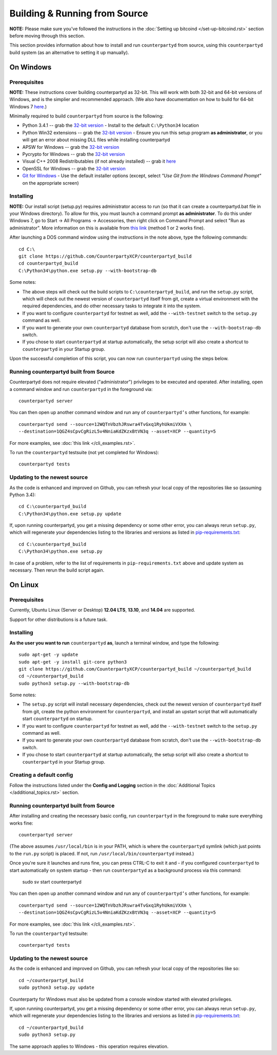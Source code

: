 Building & Running from Source
================================

**NOTE:** Please make sure you've followed the instructions in the
:doc:`Setting up bitcoind </set-up-bitcoind.rst>` section before
moving through this section.

This section provides information about how to install and run ``counterpartyd`` from source, using this
``counterpartyd`` build system (as an alternative to setting it up manually).


On Windows
-----------

Prerequisites
^^^^^^^^^^^^^^^

**NOTE:** These instructions cover building counterpartyd as 32-bit. This will work with both 32-bit and 64-bit versions of
Windows, and is the simplier and recommended approach. (We also have documentation on how to build for 64-bit Windows 7
`here <https://wiki.counterparty.co/w/Counterparty_with_64-bit_Python_3.4>`__.)

Minimally required to build ``counterpartyd`` from source is the following:

- Python 3.4.1 -- grab the `32-bit version <http://www.python.org/ftp/python/3.4.1/python-3.4.1.msi>`__
  - Install to the default ``C:\Python34`` location
- Python Win32 extensions -- grab the `32-bit version <http://sourceforge.net/projects/pywin32/files/pywin32/Build%20219/pywin32-219.win32-py3.4.exe/download>`__
  - Ensure you run this setup program **as administrator**, or you will get an error about missing DLL files while installing counterpartyd
- APSW for Windows -- grab the `32-bit version <https://github.com/rogerbinns/apsw/releases/download/3.8.5-r1/apsw-3.8.5-r1.win32-py3.4.exe>`__
- Pycrypto for Windows -- grab the `32-bit version <https://s3.amazonaws.com/counterparty-bootstrap/pycrypto-2.6.1.win32-py3.4.exe>`__
- Visual C++ 2008 Redistributables (if not already installed) -- grab it `here <http://www.microsoft.com/downloads/details.aspx?familyid=9B2DA534-3E03-4391-8A4D-074B9F2BC1BF>`__
- OpenSSL for Windows -- grab the `32-bit version <http://slproweb.com/download/Win32OpenSSL_Light-1_0_1j.exe>`__
- `Git for Windows <http://git-scm.com/download/win>`__
  - Use the default installer options (except, select *"Use Git from the Windows Command Prompt"* on the appropriate screen)

Installing
^^^^^^^^^^^^^^^^^^^^^^

**NOTE:** Our install script (setup.py) requires administrator access to run (so that it can create a counterpartyd.bat file
in your Windows directory). To allow for this, you must launch a command prompt **as administrator**. To do this
under Windows 7, go to Start -> All Programs -> Accessories, then right click on Command Prompt and select "Run as administrator".
More information on this is available from `this link <http://www.bleepingcomputer.com/tutorials/windows-elevated-command-prompt/>`__ (method 1 or 2 works fine).
    
After launching a DOS command window using the instructions in the note above, type the following commands::

    cd C:\
    git clone https://github.com/CounterpartyXCP/counterpartyd_build
    cd counterpartyd_build
    C:\Python34\python.exe setup.py --with-bootstrap-db

Some notes:

* The above steps will check out the build scripts to ``C:\counterpartyd_build``, and run the ``setup.py`` script, which
  will check out the newest version of ``counterpartyd`` itself from git, create a virtual environment with the
  required dependencies, and do other necessary tasks to integrate it into the system.
* If you want to configure ``counterpartyd`` for testnet as well, add the ``--with-testnet`` switch to the ``setup.py`` command as well.
* If you want to generate your own ``counterpartyd`` database from scratch, don't use the ``--with-bootstrap-db`` switch. 
* If you chose to start ``counterpartyd`` at startup automatically, the setup script will also create a shortcut
  to ``counterpartyd`` in your Startup group. 

Upon the successful completion of this script, you can now run ``counterpartyd`` using the steps below.


Running counterpartyd built from Source
^^^^^^^^^^^^^^^^^^^^^^^^^^^^^^^^^^^^^^^^^^

Counterpartyd does not require elevated ("administrator") privileges to be executed and operated.  
After installing, open a command window and run ``counterpartyd`` in the foreground via::

    counterpartyd server

You can then open up another command window and run any of ``counterpartyd’s`` other functions, for example::

    counterpartyd send --source=12WQTnVbzhJRswra4TvGxq1RyhUkmiVXXm \
    --destination=1QGZ4sCpvCgRizL5v4NniaKdZKzxBtVN3q --asset=XCP --quantity=5

For more examples, see :doc:`this link </cli_examples.rst>`.

To run the ``counterpartyd`` testsuite (not yet completed for Windows)::

    counterpartyd tests 


Updating to the newest source
^^^^^^^^^^^^^^^^^^^^^^^^^^^^^^

As the code is enhanced and improved on Github, you can refresh your local copy of the repositories like so (assuming Python 3.4)::

    cd C:\counterpartyd_build
    C:\Python34\python.exe setup.py update

If, upon running counterpartyd, you get a missing dependency or some other error, you can always rerun
``setup.py``, which will regenerate your dependencies listing to the libraries and versions as listed in
`pip-requirements.txt <https://github.com/CounterpartyXCP/counterpartyd/blob/master/pip-requirements.txt>`__::

    cd C:\counterpartyd_build
    C:\Python34\python.exe setup.py

In case of a problem, refer to the list of requirements in ``pip-requirements.txt`` above and update system as
necessary. Then rerun the build script again.


On Linux
-----------

Prerequisites
^^^^^^^^^^^^^^^^^^^^^^

Currently, Ubuntu Linux (Server or Desktop) **12.04 LTS**, **13.10**, and **14.04** are supported.

Support for other distributions is a future task.


Installing
^^^^^^^^^^^^^^^^^^^^^^

**As the user you want to run** ``counterpartyd`` **as**, launch a terminal window, and type the following::

    sudo apt-get -y update
    sudo apt-get -y install git-core python3
    git clone https://github.com/CounterpartyXCP/counterpartyd_build ~/counterpartyd_build
    cd ~/counterpartyd_build
    sudo python3 setup.py --with-bootstrap-db

Some notes:

* The ``setup.py`` script will install necessary dependencies, check out the newest version of ``counterpartyd``
  itself from git, create the python environment for ``counterpartyd``, and install an upstart script that
  will automatically start ``counterpartyd`` on startup.
* If you want to configure ``counterpartyd`` for testnet as well, add the ``--with-testnet`` switch to the ``setup.py`` command as well.
* If you want to generate your own ``counterpartyd`` database from scratch, don't use the ``--with-bootstrap-db`` switch. 
* If you chose to start ``counterpartyd`` at startup automatically, the setup script will also create a shortcut
  to ``counterpartyd`` in your Startup group. 


Creating a default config
^^^^^^^^^^^^^^^^^^^^^^^^^^^

Follow the instructions listed under the **Config and Logging** section in the :doc:`Additional Topics </additional_topics.rst>` section.


Running counterpartyd built from Source
^^^^^^^^^^^^^^^^^^^^^^^^^^^^^^^^^^^^^^^^^^

After installing and creating the necessary basic config, run ``counterpartyd`` in the foreground to make sure
everything works fine::

    counterpartyd server
    
(The above assumes ``/usr/local/bin`` is in your PATH, which is where the ``counterpartyd`` symlink (which just
points to the ``run.py`` script) is placed. If not, run ``/usr/local/bin/counterpartyd`` instead.)

Once you're sure it launches and runs fine, you can press CTRL-C to exit it and - if you configured ``counterpartyd`` 
to start automatically on system startup - then run ``counterpartyd`` as a background process via this command:

    sudo sv start counterpartyd

You can then open up another command window and run any of ``counterpartyd’s`` other functions, for example::

    counterpartyd send --source=12WQTnVbzhJRswra4TvGxq1RyhUkmiVXXm \
    --destination=1QGZ4sCpvCgRizL5v4NniaKdZKzxBtVN3q --asset=XCP --quantity=5

For more examples, see :doc:`this link </cli_examples.rst>`.

To run the ``counterpartyd`` testsuite::

    counterpartyd tests


Updating to the newest source
^^^^^^^^^^^^^^^^^^^^^^^^^^^^^^

As the code is enhanced and improved on Github, you can refresh your local copy of the repositories like so::

    cd ~/counterpartyd_build
    sudo python3 setup.py update

Counterparty for Windows must also be updated from a console window started with elevated privileges.

If, upon running counterpartyd, you get a missing dependency or some other error, you can always rerun
``setup.py``, which will regenerate your dependencies listing to the libraries and versions as listed in
`pip-requirements.txt <https://github.com/CounterpartyXCP/counterpartyd/blob/master/pip-requirements.txt>`__::

    cd ~/counterpartyd_build
    sudo python3 setup.py

The same approach applies to Windows - this operation requires elevation.
